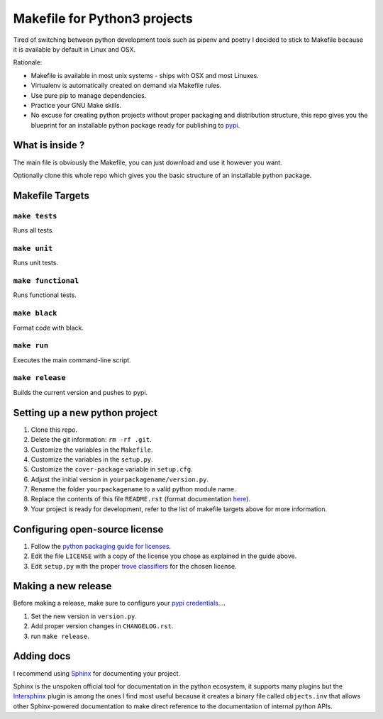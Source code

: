 Makefile for Python3 projects
=============================

Tired of switching between python development tools such as pipenv and
poetry I decided to stick to Makefile because it is available by
default in Linux and OSX.

Rationale:

- Makefile is available in most unix systems - ships with OSX and most Linuxes.
- Virtualenv is automatically created on demand via Makefile rules.
- Use pure pip to manage dependencies.
- Practice your GNU Make skills.
- No excuse for creating python projects without proper packaging and
  distribution structure, this repo gives you the blueprint for an
  installable python package ready for publishing to `pypi <https://pypi.org/>`_.


What is inside ?
----------------

The main file is obviously the Makefile, you can just download and use it however you want.

Optionally clone this whole repo which gives you the basic structure of an installable python package.

Makefile Targets
----------------

``make tests``
..............

Runs all tests.


``make unit``
.............

Runs unit tests.


``make functional``
...................

Runs functional tests.


``make black``
..............

Format code with black.


``make run``
.............

Executes the main command-line script.

``make release``
.............

Builds the current version and pushes to pypi.


**Setting up a new python project**
-----------------------------------

1. Clone this repo.
2. Delete the git information: ``rm -rf .git``.
3. Customize the variables in the ``Makefile``.
4. Customize the variables in the ``setup.py``.
5. Customize the ``cover-package`` variable in ``setup.cfg``.
6. Adjust the initial version in ``yourpackagename/version.py``.
7. Rename the folder ``yourpackagename`` to a valid python module name.
8. Replace the contents of this file ``README.rst`` (format documentation `here <https://www.sphinx-doc.org/en/master/usage/restructuredtext/basics.html>`_).
9. Your project is ready for development, refer to the list of makefile targets above for more information.


**Configuring open-source license**
------------------------

1. Follow the `python packaging guide for licenses <https://packaging.python.org/tutorials/packaging-projects/#creating-a-license>`_.
2. Edit the file ``LICENSE`` with a copy of the license you chose as explained in the guide above.
3. Edit ``setup.py`` with the proper `trove classifiers <https://pypi.org/classifiers/>`_ for the chosen license.


**Making a new release**
------------------------

Before making a release, make sure to configure your `pypi credentials <https://workshop-from-your-editor-to-pypi.readthedocs.io/en/latest/pypirc-credentials.html>`_....

1. Set the new version in ``version.py``.
2. Add proper version changes in ``CHANGELOG.rst``.
3. run ``make release``.


**Adding docs**
---------------

I recommend using `Sphinx <https://www.sphinx-doc.org/en/master/>`_ for documenting your project.

Sphinx is the unspoken official tool for documentation in the python
ecosystem, it supports many plugins but the `Intersphinx
<https://www.sphinx-doc.org/en/master/usage/extensions/intersphinx.html>`_
plugin is among the ones I find most useful because it creates a
binary file called ``objects.inv`` that allows other Sphinx-powered
documentation to make direct reference to the documentation of
internal python APIs.
